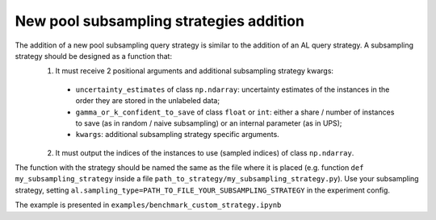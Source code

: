 .. _new_subsampling_addition:

========================================
New pool subsampling strategies addition
========================================

The addition of a new pool subsampling query strategy is similar to the addition of an AL query strategy. A subsampling strategy should be designed as a function that:
   1) It must receive 2 positional arguments and additional subsampling strategy kwargs:
     - ``uncertainty_estimates`` of class ``np.ndarray``: uncertainty estimates of the instances in the order they are stored in the unlabeled data;
     - ``gamma_or_k_confident_to_save`` of class ``float`` or ``int``: either a share / number of instances to save (as in random / naive subsampling) or an internal parameter (as in UPS);
     - ``kwargs``: additional subsampling strategy specific arguments.
   2) It must output the indices of the instances to use (sampled indices) of class ``np.ndarray``.

The function with the strategy should be named the same as the file where it is placed (e.g. function ``def my_subsampling_strategy`` inside a file ``path_to_strategy/my_subsampling_strategy.py``).
Use your subsampling strategy, setting ``al.sampling_type=PATH_TO_FILE_YOUR_SUBSAMPLING_STRATEGY`` in the experiment config.

The example is presented in ``examples/benchmark_custom_strategy.ipynb``
